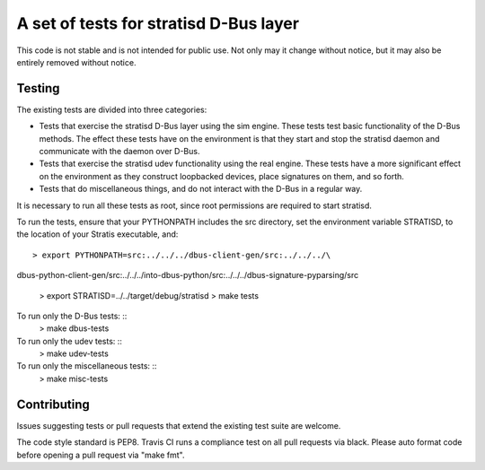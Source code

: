 A set of tests for stratisd D-Bus layer
==============================================

This code is not stable and is not intended for public use. Not only may
it change without notice, but it may also be entirely removed without notice.

Testing
-------
The existing tests are divided into three categories:

* Tests that exercise the stratisd D-Bus layer using the sim engine. These
  tests test basic functionality of the D-Bus methods. The effect these
  tests have on the environment is that they start and stop the stratisd
  daemon and communicate with the daemon over D-Bus.

* Tests that exercise the stratisd udev functionality using the real engine.
  These tests have a more significant effect on the environment as they
  construct loopbacked devices, place signatures on them, and so forth.

* Tests that do miscellaneous things, and do not interact with the D-Bus in
  a regular way.

It is necessary to run all these tests as root, since root permissions are
required to start stratisd.

To run the tests, ensure that your PYTHONPATH includes the
src directory, set the environment variable STRATISD, to the location of your
Stratis executable, and: ::

    > export PYTHONPATH=src:../../../dbus-client-gen/src:../../../\
dbus-python-client-gen/src:../../../into-dbus-python/src:../../../\
dbus-signature-pyparsing/src
    > export STRATISD=../../target/debug/stratisd
    > make tests

To run only the D-Bus tests: ::
   > make dbus-tests

To run only the udev tests: ::
   > make udev-tests

To run only the miscellaneous tests: ::
   > make misc-tests

Contributing
------------
Issues suggesting tests or pull requests that extend the existing test suite
are welcome.

The code style standard is PEP8.  Travis CI runs a compliance test on
all pull requests via black.  Please auto format code before opening a pull
request via "make fmt".
